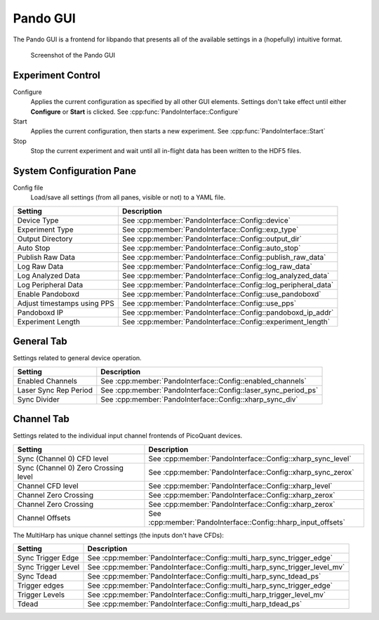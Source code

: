 .. cpp:namespace:: pnd::pando

==========
Pando GUI
==========
The Pando GUI is a frontend for libpando that presents all of the available settings in a (hopefully) intuitive format.

.. figure:: img/gui_main.png
   
   Screenshot of the Pando GUI

Experiment Control
------------------
Configure
  Applies the current configuration as specified by all other GUI elements.
  Settings don't take effect until either **Configure** or **Start** is clicked.
  See :cpp:func:`PandoInterface::Configure`

Start
  Applies the current configuration, then starts a new experiment.
  See :cpp:func:`PandoInterface::Start`

Stop
  Stop the current experiment and wait until all in-flight data has been written to the HDF5 files.

System Configuration Pane
-------------------------

Config file
  Load/save all settings (from all panes, visible or not) to a YAML file.

.. list-table::
   :header-rows: 1

   * - Setting
     - Description
   * - Device Type
     - See :cpp:member:`PandoInterface::Config::device`
   * - Experiment Type
     - See :cpp:member:`PandoInterface::Config::exp_type`
   * - Output Directory
     - See :cpp:member:`PandoInterface::Config::output_dir`
   * - Auto Stop
     - See :cpp:member:`PandoInterface::Config::auto_stop`
   * - Publish Raw Data
     - See :cpp:member:`PandoInterface::Config::publish_raw_data`
   * - Log Raw Data
     - See :cpp:member:`PandoInterface::Config::log_raw_data`
   * - Log Analyzed Data
     - See :cpp:member:`PandoInterface::Config::log_analyzed_data`
   * - Log Peripheral Data
     - See :cpp:member:`PandoInterface::Config::log_peripheral_data`
   * - Enable Pandoboxd
     - See :cpp:member:`PandoInterface::Config::use_pandoboxd`
   * - Adjust timestamps using PPS
     - See :cpp:member:`PandoInterface::Config::use_pps`
   * - Pandoboxd IP
     - See :cpp:member:`PandoInterface::Config::pandoboxd_ip_addr`
   * - Experiment Length
     - See :cpp:member:`PandoInterface::Config::experiment_length`

General Tab
-----------

Settings related to general device operation.

.. list-table::
   :header-rows: 1

   * - Setting
     - Description
   * - Enabled Channels
     - See :cpp:member:`PandoInterface::Config::enabled_channels`
   * - Laser Sync Rep Period
     - See :cpp:member:`PandoInterface::Config::laser_sync_period_ps`
   * - Sync Divider
     - See :cpp:member:`PandoInterface::Config::xharp_sync_div`

Channel Tab
-----------
Settings related to the individual input channel frontends of PicoQuant devices.

.. list-table::
   :header-rows: 1

   * - Setting
     - Description
   * - Sync (Channel 0) CFD level
     - See :cpp:member:`PandoInterface::Config::xharp_sync_level`
   * - Sync (Channel 0) Zero Crossing level
     - See :cpp:member:`PandoInterface::Config::xharp_sync_zerox`
   * - Channel CFD level
     - See :cpp:member:`PandoInterface::Config::xharp_level`
   * - Channel Zero Crossing
     - See :cpp:member:`PandoInterface::Config::xharp_zerox`
   * - Channel Zero Crossing
     - See :cpp:member:`PandoInterface::Config::xharp_zerox`
   * - Channel Offsets
     - See :cpp:member:`PandoInterface::Config::hharp_input_offsets`

The MultiHarp has unique channel settings (the inputs don't have CFDs):

.. list-table::
   :header-rows: 1

   * - Setting
     - Description
   * - Sync Trigger Edge
     - See :cpp:member:`PandoInterface::Config::multi_harp_sync_trigger_edge`
   * - Sync Trigger Level
     - See :cpp:member:`PandoInterface::Config::multi_harp_sync_trigger_level_mv`
   * - Sync Tdead
     - See :cpp:member:`PandoInterface::Config::multi_harp_sync_tdead_ps`
   * - Trigger edges
     - See :cpp:member:`PandoInterface::Config::multi_harp_sync_trigger_edge`
   * - Trigger Levels
     - See :cpp:member:`PandoInterface::Config::multi_harp_trigger_level_mv`
   * - Tdead
     - See :cpp:member:`PandoInterface::Config::multi_harp_tdead_ps`